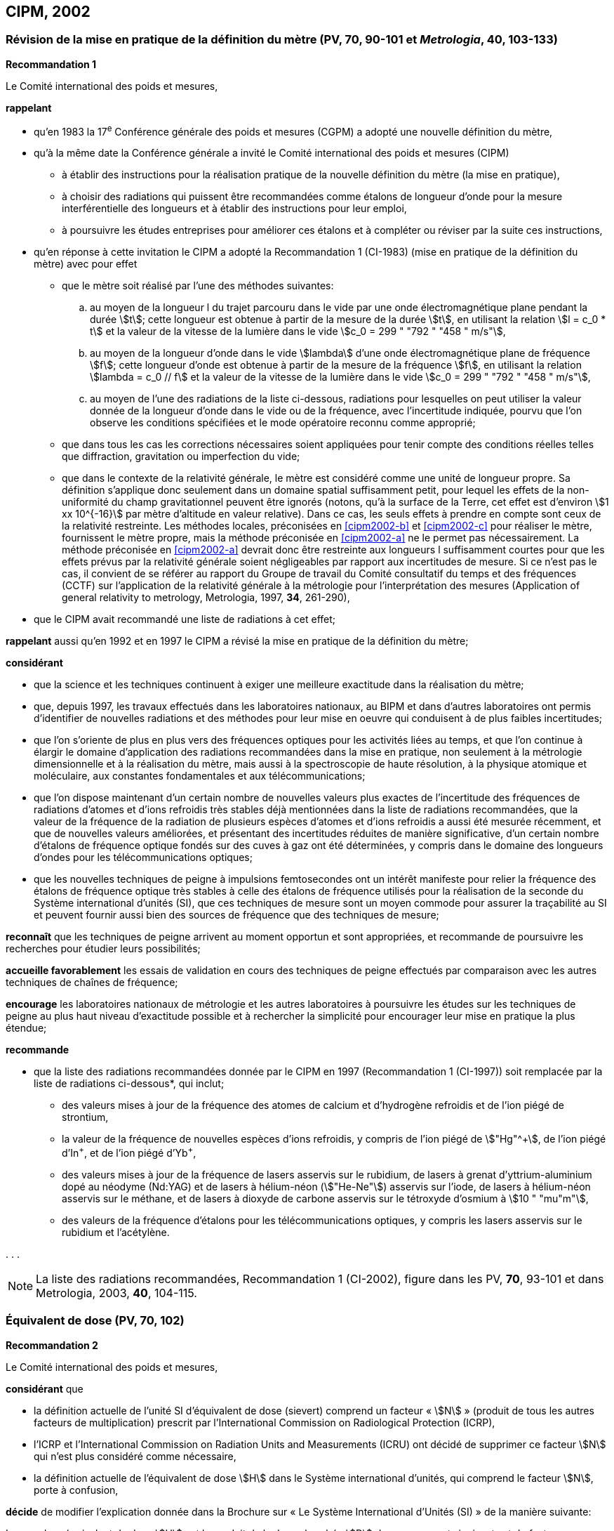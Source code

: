 == CIPM, 2002

=== Révision de la mise en pratique de la définition du mètre (PV, 70, 90-101 et _Metrologia_, 40, 103-133)

[align=center]
*Recommandation 1*

Le Comité international des poids et mesures,

*rappelant*

* qu’en 1983 la 17^e^ Conférence générale des poids et mesures (CGPM) a adopté une nouvelle
définition du mètre,
* qu’à la même date la Conférence générale a invité le Comité international des poids et mesures
(CIPM)
** à établir des instructions pour la réalisation pratique de la nouvelle définition du mètre
(la mise en pratique),
** à choisir des radiations qui puissent être recommandées comme étalons de longueur
d'onde pour la mesure interférentielle des longueurs et à établir des instructions pour leur
emploi,
** à poursuivre les études entreprises pour améliorer ces étalons et à compléter ou réviser
par la suite ces instructions,
* qu’en réponse à cette invitation le CIPM a adopté la Recommandation 1 (CI-1983) (mise en
pratique de la définition du mètre) avec pour effet
** [[cipm2002-abc]]que le mètre soit réalisé par l’une des méthodes suivantes:
+
--
[loweralpha]
... [[cipm2002-a]]au moyen de la longueur l du trajet parcouru dans le vide par une onde électromagnétique
plane pendant la durée stem:[t]; cette longueur est obtenue à partir de la mesure de la durée stem:[t], en
utilisant la relation stem:[l = c_0 * t] et la valeur de la vitesse de la lumière dans le vide
stem:[c_0 = 299 " "792 " "458 " m/s"],
... [[cipm2002-b]]au moyen de la longueur d’onde dans le vide stem:[lambda] d’une onde électromagnétique plane de
fréquence stem:[f]; cette longueur d’onde est obtenue à partir de la mesure de la fréquence stem:[f], en
utilisant la relation stem:[lambda = c_0 // f] et la valeur de la vitesse de la lumière dans le vide
stem:[c_0 = 299 " "792 " "458 " m/s"],
... [[cipm2002-c]]au moyen de l’une des radiations de la liste ci-dessous, radiations pour lesquelles on peut
utiliser la valeur donnée de la longueur d’onde dans le vide ou de la fréquence, avec
l’incertitude indiquée, pourvu que l’on observe les conditions spécifiées et le mode opératoire
reconnu comme approprié;
--
** que dans tous les cas les corrections nécessaires soient appliquées pour tenir compte
des conditions réelles telles que diffraction, gravitation ou imperfection du vide;

** que dans le contexte de la relativité générale, le mètre est considéré comme une unité de
longueur propre. Sa définition s’applique donc seulement dans un domaine spatial
suffisamment petit, pour lequel les effets de la non-uniformité du champ gravitationnel
peuvent être ignorés (notons, qu’à la surface de la Terre, cet effet est d’environ stem:[1 xx 10^{-16}]
par mètre d’altitude en valeur relative). Dans ce cas, les seuls effets à prendre en compte
sont ceux de la relativité restreinte. Les méthodes locales, préconisées en <<cipm2002-b>> et <<cipm2002-c>> pour
réaliser le mètre, fournissent le mètre propre, mais la méthode préconisée en <<cipm2002-a>> ne le
permet pas nécessairement. La méthode préconisée en <<cipm2002-a>> devrait donc être restreinte
aux longueurs l suffisamment courtes pour que les effets prévus par la relativité générale
soient négligeables par rapport aux incertitudes de mesure. Si ce n’est pas le cas,
il convient de se référer au rapport du Groupe de travail du Comité consultatif du temps
et des fréquences (CCTF) sur l’application de la relativité générale à la métrologie pour
l’interprétation des mesures (Application of general relativity to metrology, Metrologia,
1997, *34*, 261-290),

* que le CIPM avait recommandé une liste de radiations à cet effet;

*rappelant* aussi qu’en 1992 et en 1997 le CIPM a révisé la mise en pratique de la définition du
mètre;

*considérant*

* que la science et les techniques continuent à exiger une meilleure exactitude dans la réalisation
du mètre;
* que, depuis 1997, les travaux effectués dans les laboratoires nationaux, au BIPM et dans
d’autres laboratoires ont permis d’identifier de nouvelles radiations et des méthodes pour leur
mise en oeuvre qui conduisent à de plus faibles incertitudes;
* que l’on s’oriente de plus en plus vers des fréquences optiques pour les activités liées au
temps, et que l’on continue à élargir le domaine d’application des radiations recommandées
dans la mise en pratique, non seulement à la métrologie dimensionnelle et à la réalisation du
mètre, mais aussi à la spectroscopie de haute résolution, à la physique atomique et
moléculaire, aux constantes fondamentales et aux télécommunications;
* que l’on dispose maintenant d’un certain nombre de nouvelles valeurs plus exactes de
l’incertitude des fréquences de radiations d’atomes et d’ions refroidis très stables déjà
mentionnées dans la liste de radiations recommandées, que la valeur de la fréquence de la
radiation de plusieurs espèces d’atomes et d’ions refroidis a aussi été mesurée récemment, et
que de nouvelles valeurs améliorées, et présentant des incertitudes réduites de manière
significative, d’un certain nombre d’étalons de fréquence optique fondés sur des cuves à gaz
ont été déterminées, y compris dans le domaine des longueurs d’ondes pour les
télécommunications optiques;
* que les nouvelles techniques de peigne à impulsions femtosecondes ont un intérêt manifeste
pour relier la fréquence des étalons de fréquence optique très stables à celle des étalons de
fréquence utilisés pour la réalisation de la seconde du Système international d’unités (SI), que
ces techniques de mesure sont un moyen commode pour assurer la traçabilité au SI et peuvent
fournir aussi bien des sources de fréquence que des techniques de mesure;


*reconnaît* que les techniques de peigne arrivent au moment opportun et sont appropriées, et
recommande de poursuivre les recherches pour étudier leurs possibilités;

*accueille favorablement* les essais de validation en cours des techniques de peigne effectués
par comparaison avec les autres techniques de chaînes de fréquence;

*encourage* les laboratoires nationaux de métrologie et les autres laboratoires à poursuivre les
études sur les techniques de peigne au plus haut niveau d’exactitude possible et à rechercher la
simplicité pour encourager leur mise en pratique la plus étendue;

*recommande*

* que la liste des radiations recommandées donnée par le CIPM en 1997 (Recommandation 1
(CI-1997)) soit remplacée par la liste de radiations ci-dessous*, qui inclut;

** des valeurs mises à jour de la fréquence des atomes de calcium et d’hydrogène refroidis
et de l’ion piégé de strontium,
** la valeur de la fréquence de nouvelles espèces d’ions refroidis, y compris de l’ion piégé
de stem:["Hg"^\+], de l’ion piégé d’In^+^, et de l’ion piégé d’Yb^+^,
** des valeurs mises à jour de la fréquence de lasers asservis sur le rubidium, de lasers à
grenat d’yttrium-aluminium dopé au néodyme (Nd:YAG) et de lasers à hélium-néon
(stem:["He-Ne"]) asservis sur l’iode, de lasers à hélium-néon asservis sur le méthane, et de lasers
à dioxyde de carbone asservis sur le tétroxyde d’osmium à stem:[10 " "mu"m"],
** des valeurs de la fréquence d’étalons pour les télécommunications optiques, y compris
les lasers asservis sur le rubidium et l’acétylène.

&#x200c;. . .

NOTE: La liste des radiations recommandées, Recommandation 1
(CI-2002), figure dans les PV, *70*, 93-101 et dans
Metrologia, 2003, *40*, 104-115.


=== Équivalent de dose (PV, 70, 102)

[align=center]
*Recommandation 2*

Le Comité international des poids et mesures,

*considérant* que

* la définition actuelle de l’unité SI d’équivalent de dose (sievert) comprend un facteur « stem:[N] »
(produit de tous les autres facteurs de multiplication) prescrit par l’International Commission on
Radiological Protection (ICRP),
* l’ICRP et l’International Commission on Radiation Units and Measurements (ICRU) ont décidé
de supprimer ce facteur stem:[N] qui n’est plus considéré comme nécessaire,
* la définition actuelle de l’équivalent de dose stem:[H] dans le Système international d’unités, qui
comprend le facteur stem:[N], porte à confusion,

*décide* de modifier l’explication donnée dans la Brochure sur « Le Système International
d'Unités (SI) » de la manière suivante:

La grandeur équivalent de dose stem:[H] est le produit de la dose absorbée stem:[D] de rayonnements
ionisants et du facteur sans dimension stem:[Q] (facteur de qualité) prescrit par l’ICRU, facteur défini
en fonction du transfert d’énergie linéaire:

[stem%unnumbered]
++++
H = Q * D
++++

Ainsi, pour une radiation donnée, la valeur numérique de stem:[H] en joules par kilogramme peut être
différente de la valeur de stem:[D] en joules par kilogramme, puisqu’elle
est fonction de la valeur de stem:[Q].

Le Comité décide donc de maintenir la dernière phrase de l’explication sous la forme suivante:

Afin d’éviter tout risque de confusion entre la dose absorbée stem:[D] et l’équivalent de dose stem:[H],
il faut employer les noms spéciaux pour les unités correspondantes, c’est-à-dire qu’il faut utiliser
le nom gray au lieu de joule par kilogramme pour l’unité de dose absorbée stem:[D] et le nom sievert
au lieu de joule par kilogramme pour l’unité d’équivalent de dose stem:[H].

NOTE: Voir aussi J. Radiol. Prot., 2005, 25, 97-100.